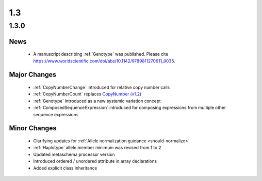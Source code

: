 1.3
!!!

1.3.0
@@@@@


News
####

  * A manuscript describing :ref:`Genotype` was published. Please cite
    https://www.worldscientific.com/doi/abs/10.1142/9789811270611_0035.

Major Changes
#############

  * :ref:`CopyNumberChange` introduced for relative copy number calls
  * :ref:`CopyNumberCount` replaces `CopyNumber (v1.2) <https://vrs.ga4gh.org/en/1.2.1/terms_and_model.html#copynumber>`_
  * :ref:`Genotype` introduced as a new systemic variation concept
  * :ref:`ComposedSequenceExpression` introduced for composing expressions from multiple other sequence expressions

Minor Changes
#############

  * Clarifying updates for :ref:`Allele normalization guidance
    <should-normalize>`
  * :ref:`Haplotype` allele member minimum was revised from 1 to 2
  * Updated metaschema processor version
  * Introduced ordered / unordered attribute in array declarations
  * Added explicit class inheritance
